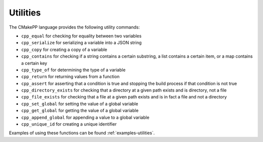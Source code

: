*********
Utilities
*********

The CMakePP language provides the following utility commands:

- ``cpp_equal`` for checking for equality between two variables
- ``cpp_serialize`` for serializing a variable into a JSON string
- ``cpp_copy`` for creating a copy of a variable
- ``cpp_contains`` for checking if a string contains a certain substring, a list
  contains a certain item, or a map contains a certain key
- ``cpp_type_of`` for determining the type of a variable
- ``cpp_return`` for returning values from a function
- ``cpp_assert`` for asserting that a condition is true and stopping the
  build process if that condition is not true
- ``cpp_directory_exists`` for checking that a directory at a given path
  exists and is directory, not a file
- ``cpp_file_exists`` for checking that a file at a given path exists and is
  in fact a file and not a directory
- ``cpp_set_global`` for setting the value of a global variable
- ``cpp_get_global`` for getting the value of a global variable
- ``cpp_append_global`` for appending a value to a global variable
- ``cpp_unique_id`` for creating a unique identifier

Examples of using these functions can be found :ref:`examples-utilities`.
